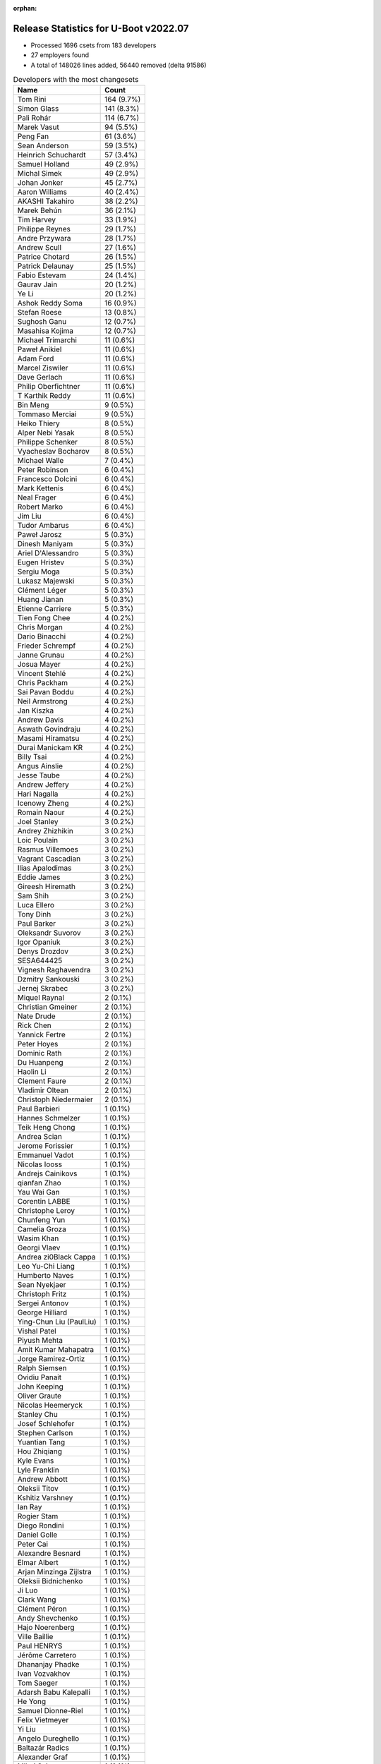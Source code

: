 :orphan:

Release Statistics for U-Boot v2022.07
======================================

* Processed 1696 csets from 183 developers

* 27 employers found

* A total of 148026 lines added, 56440 removed (delta 91586)

.. table:: Developers with the most changesets
   :widths: auto

   ================================  =====
   Name                              Count
   ================================  =====
   Tom Rini                          164 (9.7%)
   Simon Glass                       141 (8.3%)
   Pali Rohár                        114 (6.7%)
   Marek Vasut                       94 (5.5%)
   Peng Fan                          61 (3.6%)
   Sean Anderson                     59 (3.5%)
   Heinrich Schuchardt               57 (3.4%)
   Samuel Holland                    49 (2.9%)
   Michal Simek                      49 (2.9%)
   Johan Jonker                      45 (2.7%)
   Aaron Williams                    40 (2.4%)
   AKASHI Takahiro                   38 (2.2%)
   Marek Behún                       36 (2.1%)
   Tim Harvey                        33 (1.9%)
   Philippe Reynes                   29 (1.7%)
   Andre Przywara                    28 (1.7%)
   Andrew Scull                      27 (1.6%)
   Patrice Chotard                   26 (1.5%)
   Patrick Delaunay                  25 (1.5%)
   Fabio Estevam                     24 (1.4%)
   Gaurav Jain                       20 (1.2%)
   Ye Li                             20 (1.2%)
   Ashok Reddy Soma                  16 (0.9%)
   Stefan Roese                      13 (0.8%)
   Sughosh Ganu                      12 (0.7%)
   Masahisa Kojima                   12 (0.7%)
   Michael Trimarchi                 11 (0.6%)
   Paweł Anikiel                     11 (0.6%)
   Adam Ford                         11 (0.6%)
   Marcel Ziswiler                   11 (0.6%)
   Dave Gerlach                      11 (0.6%)
   Philip Oberfichtner               11 (0.6%)
   T Karthik Reddy                   11 (0.6%)
   Bin Meng                          9 (0.5%)
   Tommaso Merciai                   9 (0.5%)
   Heiko Thiery                      8 (0.5%)
   Alper Nebi Yasak                  8 (0.5%)
   Philippe Schenker                 8 (0.5%)
   Vyacheslav Bocharov               8 (0.5%)
   Michael Walle                     7 (0.4%)
   Peter Robinson                    6 (0.4%)
   Francesco Dolcini                 6 (0.4%)
   Mark Kettenis                     6 (0.4%)
   Neal Frager                       6 (0.4%)
   Robert Marko                      6 (0.4%)
   Jim Liu                           6 (0.4%)
   Tudor Ambarus                     6 (0.4%)
   Paweł Jarosz                      5 (0.3%)
   Dinesh Maniyam                    5 (0.3%)
   Ariel D'Alessandro                5 (0.3%)
   Eugen Hristev                     5 (0.3%)
   Sergiu Moga                       5 (0.3%)
   Lukasz Majewski                   5 (0.3%)
   Clément Léger                     5 (0.3%)
   Huang Jianan                      5 (0.3%)
   Etienne Carriere                  5 (0.3%)
   Tien Fong Chee                    4 (0.2%)
   Chris Morgan                      4 (0.2%)
   Dario Binacchi                    4 (0.2%)
   Frieder Schrempf                  4 (0.2%)
   Janne Grunau                      4 (0.2%)
   Josua Mayer                       4 (0.2%)
   Vincent Stehlé                    4 (0.2%)
   Chris Packham                     4 (0.2%)
   Sai Pavan Boddu                   4 (0.2%)
   Neil Armstrong                    4 (0.2%)
   Jan Kiszka                        4 (0.2%)
   Andrew Davis                      4 (0.2%)
   Aswath Govindraju                 4 (0.2%)
   Masami Hiramatsu                  4 (0.2%)
   Durai Manickam KR                 4 (0.2%)
   Billy Tsai                        4 (0.2%)
   Angus Ainslie                     4 (0.2%)
   Jesse Taube                       4 (0.2%)
   Andrew Jeffery                    4 (0.2%)
   Hari Nagalla                      4 (0.2%)
   Icenowy Zheng                     4 (0.2%)
   Romain Naour                      4 (0.2%)
   Joel Stanley                      3 (0.2%)
   Andrey Zhizhikin                  3 (0.2%)
   Loic Poulain                      3 (0.2%)
   Rasmus Villemoes                  3 (0.2%)
   Vagrant Cascadian                 3 (0.2%)
   Ilias Apalodimas                  3 (0.2%)
   Eddie James                       3 (0.2%)
   Gireesh Hiremath                  3 (0.2%)
   Sam Shih                          3 (0.2%)
   Luca Ellero                       3 (0.2%)
   Tony Dinh                         3 (0.2%)
   Paul Barker                       3 (0.2%)
   Oleksandr Suvorov                 3 (0.2%)
   Igor Opaniuk                      3 (0.2%)
   Denys Drozdov                     3 (0.2%)
   SESA644425                        3 (0.2%)
   Vignesh Raghavendra               3 (0.2%)
   Dzmitry Sankouski                 3 (0.2%)
   Jernej Skrabec                    3 (0.2%)
   Miquel Raynal                     2 (0.1%)
   Christian Gmeiner                 2 (0.1%)
   Nate Drude                        2 (0.1%)
   Rick Chen                         2 (0.1%)
   Yannick Fertre                    2 (0.1%)
   Peter Hoyes                       2 (0.1%)
   Dominic Rath                      2 (0.1%)
   Du Huanpeng                       2 (0.1%)
   Haolin Li                         2 (0.1%)
   Clement Faure                     2 (0.1%)
   Vladimir Oltean                   2 (0.1%)
   Christoph Niedermaier             2 (0.1%)
   Paul Barbieri                     1 (0.1%)
   Hannes Schmelzer                  1 (0.1%)
   Teik Heng Chong                   1 (0.1%)
   Andrea Scian                      1 (0.1%)
   Jerome Forissier                  1 (0.1%)
   Emmanuel Vadot                    1 (0.1%)
   Nicolas Iooss                     1 (0.1%)
   Andrejs Cainikovs                 1 (0.1%)
   qianfan Zhao                      1 (0.1%)
   Yau Wai Gan                       1 (0.1%)
   Corentin LABBE                    1 (0.1%)
   Christophe Leroy                  1 (0.1%)
   Chunfeng Yun                      1 (0.1%)
   Camelia Groza                     1 (0.1%)
   Wasim Khan                        1 (0.1%)
   Georgi Vlaev                      1 (0.1%)
   Andrea zi0Black Cappa             1 (0.1%)
   Leo Yu-Chi Liang                  1 (0.1%)
   Humberto Naves                    1 (0.1%)
   Sean Nyekjaer                     1 (0.1%)
   Christoph Fritz                   1 (0.1%)
   Sergei Antonov                    1 (0.1%)
   George Hilliard                   1 (0.1%)
   Ying-Chun Liu (PaulLiu)           1 (0.1%)
   Vishal Patel                      1 (0.1%)
   Piyush Mehta                      1 (0.1%)
   Amit Kumar Mahapatra              1 (0.1%)
   Jorge Ramirez-Ortiz               1 (0.1%)
   Ralph Siemsen                     1 (0.1%)
   Ovidiu Panait                     1 (0.1%)
   John Keeping                      1 (0.1%)
   Oliver Graute                     1 (0.1%)
   Nicolas Heemeryck                 1 (0.1%)
   Stanley Chu                       1 (0.1%)
   Josef Schlehofer                  1 (0.1%)
   Stephen Carlson                   1 (0.1%)
   Yuantian Tang                     1 (0.1%)
   Hou Zhiqiang                      1 (0.1%)
   Kyle Evans                        1 (0.1%)
   Lyle Franklin                     1 (0.1%)
   Andrew Abbott                     1 (0.1%)
   Oleksii Titov                     1 (0.1%)
   Kshitiz Varshney                  1 (0.1%)
   Ian Ray                           1 (0.1%)
   Rogier Stam                       1 (0.1%)
   Diego Rondini                     1 (0.1%)
   Daniel Golle                      1 (0.1%)
   Peter Cai                         1 (0.1%)
   Alexandre Besnard                 1 (0.1%)
   Elmar Albert                      1 (0.1%)
   Arjan Minzinga Zijlstra           1 (0.1%)
   Oleksii Bidnichenko               1 (0.1%)
   Ji Luo                            1 (0.1%)
   Clark Wang                        1 (0.1%)
   Clément Péron                     1 (0.1%)
   Andy Shevchenko                   1 (0.1%)
   Hajo Noerenberg                   1 (0.1%)
   Ville Baillie                     1 (0.1%)
   Paul HENRYS                       1 (0.1%)
   Jérôme Carretero                  1 (0.1%)
   Dhananjay Phadke                  1 (0.1%)
   Ivan Vozvakhov                    1 (0.1%)
   Tom Saeger                        1 (0.1%)
   Adarsh Babu Kalepalli             1 (0.1%)
   He Yong                           1 (0.1%)
   Samuel Dionne-Riel                1 (0.1%)
   Felix Vietmeyer                   1 (0.1%)
   Yi Liu                            1 (0.1%)
   Angelo Dureghello                 1 (0.1%)
   Baltazár Radics                   1 (0.1%)
   Alexander Graf                    1 (0.1%)
   Mihai Sain                        1 (0.1%)
   Sai Krishna Potthuri              1 (0.1%)
   weichangzheng                     1 (0.1%)
   ================================  =====


.. table:: Developers with the most changed lines
   :widths: auto

   ================================  =====
   Name                              Count
   ================================  =====
   Aaron Williams                    31473 (16.9%)
   Tom Rini                          25599 (13.7%)
   Simon Glass                       17972 (9.7%)
   Marek Vasut                       14707 (7.9%)
   Tim Harvey                        11858 (6.4%)
   Sean Anderson                     10323 (5.5%)
   Samuel Holland                    8705 (4.7%)
   Stefan Roese                      4394 (2.4%)
   Johan Jonker                      3712 (2.0%)
   Jim Liu                           3650 (2.0%)
   Ariel D'Alessandro                3358 (1.8%)
   Huang Jianan                      3272 (1.8%)
   Philippe Reynes                   2587 (1.4%)
   Philip Oberfichtner               2400 (1.3%)
   Peng Fan                          2365 (1.3%)
   Pali Rohár                        2277 (1.2%)
   Paweł Jarosz                      2092 (1.1%)
   AKASHI Takahiro                   1700 (0.9%)
   Eugen Hristev                     1532 (0.8%)
   Gaurav Jain                       1522 (0.8%)
   Humberto Naves                    1498 (0.8%)
   Marek Behún                       1353 (0.7%)
   Andre Przywara                    1318 (0.7%)
   Paul Barker                       1308 (0.7%)
   Patrick Delaunay                  1200 (0.6%)
   Paweł Anikiel                     1162 (0.6%)
   Michal Simek                      1065 (0.6%)
   Patrice Chotard                   1038 (0.6%)
   Ashok Reddy Soma                  1000 (0.5%)
   Sughosh Ganu                      954 (0.5%)
   Denys Drozdov                     942 (0.5%)
   Neal Frager                       894 (0.5%)
   Angus Ainslie                     804 (0.4%)
   Heinrich Schuchardt               692 (0.4%)
   weichangzheng                     686 (0.4%)
   Etienne Carriere                  652 (0.4%)
   Janne Grunau                      648 (0.3%)
   Marcel Ziswiler                   636 (0.3%)
   Andrew Scull                      606 (0.3%)
   Neil Armstrong                    598 (0.3%)
   Masahisa Kojima                   567 (0.3%)
   Adam Ford                         524 (0.3%)
   Billy Tsai                        497 (0.3%)
   Alper Nebi Yasak                  440 (0.2%)
   Fabio Estevam                     420 (0.2%)
   Michael Trimarchi                 393 (0.2%)
   Durai Manickam KR                 378 (0.2%)
   Vincent Stehlé                    369 (0.2%)
   Andrew Jeffery                    359 (0.2%)
   T Karthik Reddy                   322 (0.2%)
   Francesco Dolcini                 306 (0.2%)
   Ye Li                             303 (0.2%)
   Nate Drude                        275 (0.1%)
   Dave Gerlach                      263 (0.1%)
   Sergiu Moga                       260 (0.1%)
   Tony Dinh                         256 (0.1%)
   Sam Shih                          252 (0.1%)
   Ivan Vozvakhov                    252 (0.1%)
   Dzmitry Sankouski                 244 (0.1%)
   Tommaso Merciai                   242 (0.1%)
   Yannick Fertre                    217 (0.1%)
   Clément Léger                     208 (0.1%)
   Eddie James                       202 (0.1%)
   Ilias Apalodimas                  190 (0.1%)
   Philippe Schenker                 189 (0.1%)
   Adarsh Babu Kalepalli             174 (0.1%)
   Igor Opaniuk                      160 (0.1%)
   Michael Walle                     159 (0.1%)
   Lukasz Majewski                   157 (0.1%)
   Josua Mayer                       137 (0.1%)
   Vyacheslav Bocharov               131 (0.1%)
   Stanley Chu                       131 (0.1%)
   Gireesh Hiremath                  127 (0.1%)
   Hari Nagalla                      126 (0.1%)
   Leo Yu-Chi Liang                  116 (0.1%)
   Luca Ellero                       107 (0.1%)
   Chris Morgan                      100 (0.1%)
   Peter Hoyes                       100 (0.1%)
   Ji Luo                            100 (0.1%)
   George Hilliard                   82 (0.0%)
   Mark Kettenis                     79 (0.0%)
   Frieder Schrempf                  78 (0.0%)
   Heiko Thiery                      72 (0.0%)
   Icenowy Zheng                     69 (0.0%)
   Joel Stanley                      66 (0.0%)
   Diego Rondini                     64 (0.0%)
   Robert Marko                      63 (0.0%)
   Dinesh Maniyam                    59 (0.0%)
   Andrejs Cainikovs                 49 (0.0%)
   Samuel Dionne-Riel                48 (0.0%)
   Mihai Sain                        45 (0.0%)
   Bin Meng                          41 (0.0%)
   Loic Poulain                      40 (0.0%)
   SESA644425                        40 (0.0%)
   Masami Hiramatsu                  39 (0.0%)
   Clement Faure                     39 (0.0%)
   He Yong                           39 (0.0%)
   Rasmus Villemoes                  38 (0.0%)
   Jernej Skrabec                    37 (0.0%)
   Jerome Forissier                  35 (0.0%)
   Paul HENRYS                       31 (0.0%)
   Jérôme Carretero                  30 (0.0%)
   Paul Barbieri                     28 (0.0%)
   Aswath Govindraju                 27 (0.0%)
   Jan Kiszka                        26 (0.0%)
   Jesse Taube                       26 (0.0%)
   Nicolas Heemeryck                 23 (0.0%)
   Ville Baillie                     23 (0.0%)
   Andrew Davis                      22 (0.0%)
   Kyle Evans                        22 (0.0%)
   Peter Robinson                    21 (0.0%)
   Romain Naour                      21 (0.0%)
   Peter Cai                         21 (0.0%)
   Hou Zhiqiang                      20 (0.0%)
   Clark Wang                        20 (0.0%)
   Sai Pavan Boddu                   18 (0.0%)
   Amit Kumar Mahapatra              18 (0.0%)
   Elmar Albert                      18 (0.0%)
   Tudor Ambarus                     16 (0.0%)
   Oleksandr Suvorov                 16 (0.0%)
   Chris Packham                     15 (0.0%)
   Vagrant Cascadian                 15 (0.0%)
   Dominic Rath                      13 (0.0%)
   Andrea Scian                      13 (0.0%)
   Christoph Fritz                   13 (0.0%)
   Nicolas Iooss                     12 (0.0%)
   Miquel Raynal                     11 (0.0%)
   Vishal Patel                      11 (0.0%)
   Georgi Vlaev                      9 (0.0%)
   Dario Binacchi                    8 (0.0%)
   Teik Heng Chong                   8 (0.0%)
   Piyush Mehta                      8 (0.0%)
   Ovidiu Panait                     8 (0.0%)
   John Keeping                      8 (0.0%)
   Dhananjay Phadke                  8 (0.0%)
   Tom Saeger                        8 (0.0%)
   Tien Fong Chee                    7 (0.0%)
   Stephen Carlson                   7 (0.0%)
   Lyle Franklin                     7 (0.0%)
   Felix Vietmeyer                   7 (0.0%)
   Alexander Graf                    7 (0.0%)
   Andrey Zhizhikin                  6 (0.0%)
   Vignesh Raghavendra               6 (0.0%)
   Christian Gmeiner                 6 (0.0%)
   Haolin Li                         6 (0.0%)
   Daniel Golle                      6 (0.0%)
   Rick Chen                         5 (0.0%)
   Ying-Chun Liu (PaulLiu)           5 (0.0%)
   Rogier Stam                       5 (0.0%)
   Alexandre Besnard                 5 (0.0%)
   Angelo Dureghello                 5 (0.0%)
   Christoph Niedermaier             4 (0.0%)
   Hannes Schmelzer                  4 (0.0%)
   Chunfeng Yun                      4 (0.0%)
   Kshitiz Varshney                  4 (0.0%)
   Yi Liu                            4 (0.0%)
   Baltazár Radics                   4 (0.0%)
   Christophe Leroy                  3 (0.0%)
   Wasim Khan                        3 (0.0%)
   Andrea zi0Black Cappa             3 (0.0%)
   Sean Nyekjaer                     3 (0.0%)
   Andy Shevchenko                   3 (0.0%)
   Du Huanpeng                       2 (0.0%)
   Vladimir Oltean                   2 (0.0%)
   Camelia Groza                     2 (0.0%)
   Sergei Antonov                    2 (0.0%)
   Oliver Graute                     2 (0.0%)
   Yuantian Tang                     2 (0.0%)
   Oleksii Titov                     2 (0.0%)
   Arjan Minzinga Zijlstra           2 (0.0%)
   Oleksii Bidnichenko               2 (0.0%)
   Clément Péron                     2 (0.0%)
   Hajo Noerenberg                   2 (0.0%)
   Sai Krishna Potthuri              2 (0.0%)
   Emmanuel Vadot                    1 (0.0%)
   qianfan Zhao                      1 (0.0%)
   Yau Wai Gan                       1 (0.0%)
   Corentin LABBE                    1 (0.0%)
   Jorge Ramirez-Ortiz               1 (0.0%)
   Ralph Siemsen                     1 (0.0%)
   Josef Schlehofer                  1 (0.0%)
   Andrew Abbott                     1 (0.0%)
   Ian Ray                           1 (0.0%)
   ================================  =====


.. table:: Developers with the most lines removed
   :widths: auto

   ================================  =====
   Name                              Count
   ================================  =====
   Tom Rini                          19724 (34.9%)
   Denys Drozdov                     941 (1.7%)
   Marcel Ziswiler                   430 (0.8%)
   Stefan Roese                      331 (0.6%)
   Marek Behún                       309 (0.5%)
   Adam Ford                         247 (0.4%)
   Tony Dinh                         187 (0.3%)
   Igor Opaniuk                      134 (0.2%)
   Leo Yu-Chi Liang                  116 (0.2%)
   Etienne Carriere                  97 (0.2%)
   Francesco Dolcini                 30 (0.1%)
   Rasmus Villemoes                  19 (0.0%)
   Hou Zhiqiang                      16 (0.0%)
   Frieder Schrempf                  14 (0.0%)
   John Keeping                      8 (0.0%)
   Romain Naour                      5 (0.0%)
   Ying-Chun Liu (PaulLiu)           5 (0.0%)
   Ovidiu Panait                     3 (0.0%)
   Vignesh Raghavendra               3 (0.0%)
   Andrea zi0Black Cappa             2 (0.0%)
   Andy Shevchenko                   2 (0.0%)
   Peter Robinson                    1 (0.0%)
   Josef Schlehofer                  1 (0.0%)
   Ian Ray                           1 (0.0%)
   ================================  =====


.. table:: Developers with the most signoffs (total 266)
   :widths: auto

   ================================  =====
   Name                              Count
   ================================  =====
   Andre Przywara                    50 (18.8%)
   Michal Simek                      43 (16.2%)
   Stefan Roese                      41 (15.4%)
   Patrice Chotard                   23 (8.6%)
   Peng Fan                          17 (6.4%)
   Marcel Ziswiler                   16 (6.0%)
   Neil Armstrong                    9 (3.4%)
   Priyanka Jain                     7 (2.6%)
   Michael Trimarchi                 6 (2.3%)
   Johan Jonker                      5 (1.9%)
   Tom Rini                          4 (1.5%)
   Tom Warren                        4 (1.5%)
   T Karthik Reddy                   4 (1.5%)
   Stanley Chu                       4 (1.5%)
   Samuel Holland                    4 (1.5%)
   Yau Wai Gan                       2 (0.8%)
   Jagan Teki                        2 (0.8%)
   Biwen Li                          2 (0.8%)
   Ye Li                             2 (0.8%)
   Ilias Apalodimas                  2 (0.8%)
   Heinrich Schuchardt               2 (0.8%)
   Ariel D'Alessandro                2 (0.8%)
   Amit Kumar Mahapatra              1 (0.4%)
   Wolfgang Wallner                  1 (0.4%)
   Alexandru M Stan                  1 (0.4%)
   Kever Yang                        1 (0.4%)
   Chee Hong Ang                     1 (0.4%)
   Yifan Gu                          1 (0.4%)
   Horia Geantă                      1 (0.4%)
   Richard Weinberger                1 (0.4%)
   Anatolij Gustschin                1 (0.4%)
   Gabriel Fernandez                 1 (0.4%)
   Christian Gmeiner                 1 (0.4%)
   Sai Krishna Potthuri              1 (0.4%)
   Josua Mayer                       1 (0.4%)
   Masahisa Kojima                   1 (0.4%)
   Ashok Reddy Soma                  1 (0.4%)
   ================================  =====


.. table:: Developers with the most reviews (total 871)
   :widths: auto

   ================================  =====
   Name                              Count
   ================================  =====
   Simon Glass                       100 (11.5%)
   Fabio Estevam                     69 (7.9%)
   Stefan Roese                      67 (7.7%)
   Ramon Fried                       65 (7.5%)
   Kever Yang                        63 (7.2%)
   Priyanka Jain                     53 (6.1%)
   Patrice Chotard                   38 (4.4%)
   Patrick Delaunay                  38 (4.4%)
   Heinrich Schuchardt               35 (4.0%)
   Andre Przywara                    31 (3.6%)
   Peng Fan                          26 (3.0%)
   Bin Meng                          25 (2.9%)
   Alper Nebi Yasak                  23 (2.6%)
   Tom Rini                          21 (2.4%)
   Marek Behún                       21 (2.4%)
   Jaehoon Chung                     19 (2.2%)
   Ye Li                             13 (1.5%)
   Marek Vasut                       12 (1.4%)
   Heiko Schocher                    9 (1.0%)
   Tien Fong Chee                    9 (1.0%)
   Sean Anderson                     9 (1.0%)
   Vladimir Oltean                   8 (0.9%)
   Ilias Apalodimas                  7 (0.8%)
   Leo Yu-Chi Liang                  6 (0.7%)
   Mark Kettenis                     6 (0.7%)
   Neil Armstrong                    5 (0.6%)
   Samuel Holland                    5 (0.6%)
   Jagan Teki                        5 (0.6%)
   Masami Hiramatsu                  5 (0.6%)
   Gaurav Jain                       5 (0.6%)
   Christian Gmeiner                 4 (0.5%)
   Chia-Wei Wang                     4 (0.5%)
   Claudiu Beznea                    4 (0.5%)
   Pali Rohár                        4 (0.5%)
   Ashok Reddy Soma                  3 (0.3%)
   Francesco Dolcini                 3 (0.3%)
   Nishanth Menon                    3 (0.3%)
   Stefano Babic                     3 (0.3%)
   Holger Brunck                     3 (0.3%)
   Miquel Raynal                     3 (0.3%)
   Michael Walle                     3 (0.3%)
   Michal Simek                      2 (0.2%)
   Michael Trimarchi                 2 (0.2%)
   Tony Dinh                         2 (0.2%)
   Frieder Schrempf                  2 (0.2%)
   Minkyu Kang                       2 (0.2%)
   Rick Chen                         2 (0.2%)
   Tudor Ambarus                     2 (0.2%)
   Joel Stanley                      2 (0.2%)
   Tim Harvey                        2 (0.2%)
   Marcel Ziswiler                   1 (0.1%)
   John Keeping                      1 (0.1%)
   Peter Robinson                    1 (0.1%)
   Peter Collingbourne               1 (0.1%)
   Pankaj Gupta                      1 (0.1%)
   Han Xu                            1 (0.1%)
   Radhey Shyam Pandey               1 (0.1%)
   Philipp Tomsich                   1 (0.1%)
   Thomas Chou                       1 (0.1%)
   Kristian Amlie                    1 (0.1%)
   Qu Wenruo                         1 (0.1%)
   Jacky Bai                         1 (0.1%)
   Ley Foon Tan                      1 (0.1%)
   Dylan Hung                        1 (0.1%)
   Andrey Zhizhikin                  1 (0.1%)
   Kshitiz Varshney                  1 (0.1%)
   Andrew Scull                      1 (0.1%)
   Janne Grunau                      1 (0.1%)
   ================================  =====


.. table:: Developers with the most test credits (total 66)
   :widths: auto

   ================================  =====
   Name                              Count
   ================================  =====
   Tim Harvey                        15 (22.7%)
   Patrice Chotard                   5 (7.6%)
   Mark Kettenis                     4 (6.1%)
   Adam Ford                         4 (6.1%)
   Fabio Estevam                     3 (4.5%)
   Marek Vasut                       3 (4.5%)
   Marcel Ziswiler                   3 (4.5%)
   Derald D. Woods                   3 (4.5%)
   Pali Rohár                        2 (3.0%)
   Ariel D'Alessandro                2 (3.0%)
   Heiko Thiery                      2 (3.0%)
   Andre Przywara                    1 (1.5%)
   Chia-Wei Wang                     1 (1.5%)
   Stefano Babic                     1 (1.5%)
   Frieder Schrempf                  1 (1.5%)
   John Keeping                      1 (1.5%)
   Peter Robinson                    1 (1.5%)
   Peter Collingbourne               1 (1.5%)
   Kshitiz Varshney                  1 (1.5%)
   Janne Grunau                      1 (1.5%)
   Josua Mayer                       1 (1.5%)
   Ying-Chun Liu (PaulLiu)           1 (1.5%)
   Peter Griffin                     1 (1.5%)
   Tatsuhiko Yasumatsu               1 (1.5%)
   Jincheng Wang                     1 (1.5%)
   Gabriel Hojda                     1 (1.5%)
   Arti Zirk                         1 (1.5%)
   Merlijn Wajer                     1 (1.5%)
   Soeren Moch                       1 (1.5%)
   Raffaele RECALCATI                1 (1.5%)
   Angus Ainslie                     1 (1.5%)
   ================================  =====


.. table:: Developers who gave the most tested-by credits (total 67)
   :widths: auto

   ================================  =====
   Name                              Count
   ================================  =====
   Marek Vasut                       14 (20.9%)
   Fabio Estevam                     6 (9.0%)
   Michael Trimarchi                 6 (9.0%)
   Heiko Thiery                      4 (6.0%)
   Adam Ford                         3 (4.5%)
   Heinrich Schuchardt               3 (4.5%)
   Tom Rini                          3 (4.5%)
   Pali Rohár                        2 (3.0%)
   Andre Przywara                    2 (3.0%)
   Frieder Schrempf                  2 (3.0%)
   Janne Grunau                      2 (3.0%)
   Miquel Raynal                     2 (3.0%)
   Masahisa Kojima                   2 (3.0%)
   Tim Harvey                        1 (1.5%)
   Mark Kettenis                     1 (1.5%)
   Angus Ainslie                     1 (1.5%)
   Simon Glass                       1 (1.5%)
   Peng Fan                          1 (1.5%)
   Marek Behún                       1 (1.5%)
   Ye Li                             1 (1.5%)
   Gaurav Jain                       1 (1.5%)
   Joel Stanley                      1 (1.5%)
   Rasmus Villemoes                  1 (1.5%)
   Christoph Niedermaier             1 (1.5%)
   Peter Cai                         1 (1.5%)
   Jerome Forissier                  1 (1.5%)
   Andrejs Cainikovs                 1 (1.5%)
   Nate Drude                        1 (1.5%)
   AKASHI Takahiro                   1 (1.5%)
   ================================  =====


.. table:: Developers with the most report credits (total 19)
   :widths: auto

   ================================  =====
   Name                              Count
   ================================  =====
   Tom Rini                          2 (10.5%)
   Patrick Delaunay                  2 (10.5%)
   Fabio Estevam                     1 (5.3%)
   Tim Harvey                        1 (5.3%)
   Tatsuhiko Yasumatsu               1 (5.3%)
   Jincheng Wang                     1 (5.3%)
   Gabriel Hojda                     1 (5.3%)
   Nishanth Menon                    1 (5.3%)
   Milan P. Stanić                   1 (5.3%)
   Yun-Chien Yu                      1 (5.3%)
   Nicolas Bidron                    1 (5.3%)
   Balaji Anandapadmanaban           1 (5.3%)
   David Mosberger-Tang              1 (5.3%)
   Jesse Villarreal                  1 (5.3%)
   Suman Anna                        1 (5.3%)
   Vagrant Cascadian                 1 (5.3%)
   Chris Morgan                      1 (5.3%)
   ================================  =====


.. table:: Developers who gave the most report credits (total 19)
   :widths: auto

   ================================  =====
   Name                              Count
   ================================  =====
   Simon Glass                       5 (26.3%)
   Andre Przywara                    3 (15.8%)
   Heinrich Schuchardt               2 (10.5%)
   Miquel Raynal                     2 (10.5%)
   Aswath Govindraju                 2 (10.5%)
   Tom Rini                          1 (5.3%)
   Fabio Estevam                     1 (5.3%)
   Samuel Holland                    1 (5.3%)
   Tudor Ambarus                     1 (5.3%)
   Chunfeng Yun                      1 (5.3%)
   ================================  =====


.. table:: Top changeset contributors by employer
   :widths: auto

   ================================  =====
   Name                              Count
   ================================  =====
   (Unknown)                         669 (39.4%)
   Google, Inc.                      168 (9.9%)
   Konsulko Group                    164 (9.7%)
   DENX Software Engineering         147 (8.7%)
   NXP                               112 (6.6%)
   Linaro                            80 (4.7%)
   ST Microelectronics               53 (3.1%)
   AMD                               51 (3.0%)
   Marvell                           40 (2.4%)
   Xilinx                            39 (2.3%)
   ARM                               34 (2.0%)
   Toradex                           33 (1.9%)
   Texas Instruments                 27 (1.6%)
   Amarula Solutions                 24 (1.4%)
   Intel                             12 (0.7%)
   Semihalf Embedded Systems         11 (0.6%)
   Bootlin                           7 (0.4%)
   BayLibre SAS                      5 (0.3%)
   Collabora Ltd.                    5 (0.3%)
   Siemens                           4 (0.2%)
   Debian.org                        3 (0.2%)
   IBM                               3 (0.2%)
   Wind River                        1 (0.1%)
   Dave S.r.l.                       1 (0.1%)
   General Electric                  1 (0.1%)
   Oracle                            1 (0.1%)
   Rockchip                          1 (0.1%)
   ================================  =====


.. table:: Top lines changed by employer
   :widths: auto

   ================================  =====
   Name                              Count
   ================================  =====
   (Unknown)                         63402 (34.0%)
   Marvell                           31473 (16.9%)
   Konsulko Group                    25599 (13.7%)
   DENX Software Engineering         22078 (11.9%)
   Google, Inc.                      18578 (10.0%)
   NXP                               4382 (2.4%)
   Linaro                            4183 (2.2%)
   Collabora Ltd.                    3358 (1.8%)
   ST Microelectronics               2455 (1.3%)
   Xilinx                            2277 (1.2%)
   Toradex                           2140 (1.1%)
   ARM                               1787 (1.0%)
   Semihalf Embedded Systems         1162 (0.6%)
   AMD                               1061 (0.6%)
   Amarula Solutions                 643 (0.3%)
   BayLibre SAS                      599 (0.3%)
   Texas Instruments                 453 (0.2%)
   Bootlin                           219 (0.1%)
   IBM                               202 (0.1%)
   Intel                             78 (0.0%)
   Siemens                           26 (0.0%)
   Debian.org                        15 (0.0%)
   Dave S.r.l.                       13 (0.0%)
   Wind River                        8 (0.0%)
   Oracle                            8 (0.0%)
   Rockchip                          4 (0.0%)
   General Electric                  1 (0.0%)
   ================================  =====


.. table:: Employers with the most signoffs (total 266)
   :widths: auto

   ================================  =====
   Name                              Count
   ================================  =====
   ARM                               50 (18.8%)
   DENX Software Engineering         42 (15.8%)
   Xilinx                            39 (14.7%)
   NXP                               29 (10.9%)
   ST Microelectronics               24 (9.0%)
   (Unknown)                         21 (7.9%)
   Toradex                           16 (6.0%)
   AMD                               11 (4.1%)
   BayLibre SAS                      9 (3.4%)
   Amarula Solutions                 8 (3.0%)
   Konsulko Group                    4 (1.5%)
   NVidia                            4 (1.5%)
   Linaro                            3 (1.1%)
   Intel                             3 (1.1%)
   Collabora Ltd.                    2 (0.8%)
   Rockchip                          1 (0.4%)
   ================================  =====


.. table:: Employers with the most hackers (total 185)
   :widths: auto

   ================================  =====
   Name                              Count
   ================================  =====
   (Unknown)                         102 (55.1%)
   NXP                               12 (6.5%)
   Linaro                            10 (5.4%)
   Xilinx                            9 (4.9%)
   Toradex                           7 (3.8%)
   Texas Instruments                 6 (3.2%)
   DENX Software Engineering         5 (2.7%)
   Intel                             5 (2.7%)
   ARM                               3 (1.6%)
   ST Microelectronics               3 (1.6%)
   Amarula Solutions                 3 (1.6%)
   AMD                               2 (1.1%)
   BayLibre SAS                      2 (1.1%)
   Google, Inc.                      2 (1.1%)
   Bootlin                           2 (1.1%)
   Konsulko Group                    1 (0.5%)
   Collabora Ltd.                    1 (0.5%)
   Rockchip                          1 (0.5%)
   Marvell                           1 (0.5%)
   Semihalf Embedded Systems         1 (0.5%)
   IBM                               1 (0.5%)
   Siemens                           1 (0.5%)
   Debian.org                        1 (0.5%)
   Dave S.r.l.                       1 (0.5%)
   Wind River                        1 (0.5%)
   Oracle                            1 (0.5%)
   General Electric                  1 (0.5%)
   ================================  =====
